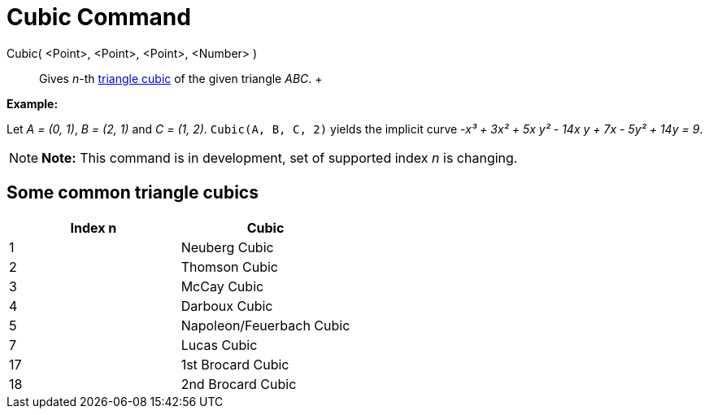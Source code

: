 = Cubic Command

Cubic( <Point>, <Point>, <Point>, <Number> )::
  Gives _n_-th https://bernard-gibert.pagesperso-orange.fr/ctc.html[triangle cubic] of the given triangle _ABC_.
  +

[EXAMPLE]

====

*Example:*

Let _A = (0, 1)_, _B = (2, 1)_ and _C = (1, 2)_. `Cubic(A, B, C, 2)` yields the implicit curve _-x³ + 3x² + 5x y² - 14x
y + 7x - 5y² + 14y = 9_.

====

[NOTE]

====

*Note:* This command is in development, set of supported index _n_ is changing.

====

== [#Some_common_triangle_cubics]#Some common triangle cubics#

[cols=",",options="header",]
|===
|Index n |Cubic
|1 |Neuberg Cubic
|2 |Thomson Cubic
|3 |McCay Cubic
|4 |Darboux Cubic
|5 |Napoleon/Feuerbach Cubic
|7 |Lucas Cubic
|17 |1st Brocard Cubic
|18 |2nd Brocard Cubic
|===
